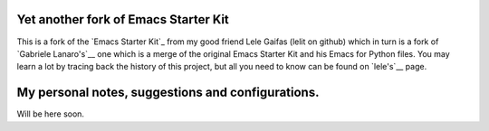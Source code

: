 .. -*- coding: utf-8 -*-

=====================================
Yet another fork of Emacs Starter Kit
=====================================

This is a fork of the `Emacs Starter Kit`_ from my good friend Lele
Gaifas (lelit on github) which in turn is a fork of `Gabriele
Lanaro's`__ one which is a merge of the original Emacs Starter Kit and
his Emacs for Python files. You may learn a lot by tracing back the
history of this project, but all you need to know can be found on
`lele's`__ page.

__ https://github.com/lelit/emacs-starter-kit
__ https://github.com/gabrielelanaro/emacs-starter-kit
__ https://github.com/lelit/emacs-starter-kit

==================================================
My personal notes, suggestions and configurations.
==================================================

Will be here soon.


